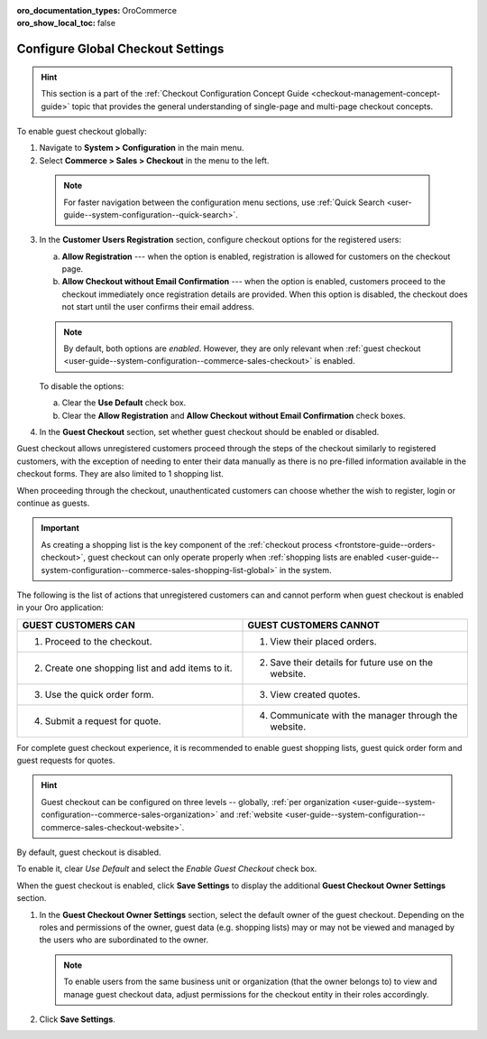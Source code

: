 :oro_documentation_types: OroCommerce
:oro_show_local_toc: false

.. _admin-guide--system-configuration--commerce-sales--checkout--single-page-checkout:
.. _user-guide--system-configuration--commerce-sales-checkout-global:
.. _user-guide--system-configuration--commerce-sales-checkout:

Configure Global Checkout Settings
==================================

.. hint:: This section is a part of the :ref:`Checkout Configuration Concept Guide <checkout-management-concept-guide>` topic that provides the general understanding of single-page and multi-page checkout concepts.

.. begin

To enable guest checkout globally:

1. Navigate to **System > Configuration** in the main menu.
2. Select **Commerce > Sales > Checkout** in the menu to the left.

  .. note::
     For faster navigation between the configuration menu sections, use :ref:`Quick Search <user-guide--system-configuration--quick-search>`.


.. image:: /user/img/system/config_commerce/sales/single_page_checkout_general.png
   :alt: Global checkout configuration settings

3. In the **Customer Users Registration** section, configure checkout options for the registered users:

   a) **Allow Registration** ---  when the option is enabled, registration is allowed for customers on the checkout page.
   b) **Allow Checkout without Email Confirmation** --- when the option is enabled, customers proceed to the checkout immediately once registration details are provided. When this option is disabled, the checkout does not start until the user confirms their email address.

   .. note:: By default, both options are *enabled*. However, they are only relevant when :ref:`guest checkout <user-guide--system-configuration--commerce-sales-checkout>` is enabled.

   To disable the options:

   a) Clear the **Use Default** check box.
   b) Clear the **Allow Registration** and **Allow Checkout without Email Confirmation** check boxes.

#. In the **Guest Checkout** section, set whether guest checkout should be enabled or disabled.

Guest checkout allows unregistered customers proceed through the steps of the checkout similarly to registered customers, with the exception of needing to enter their data manually as there is no pre-filled information available in the checkout forms. They are also limited to 1 shopping list.

When proceeding through the checkout, unauthenticated customers can choose whether the wish to register, login or continue as guests.

.. important:: As creating a shopping list is the key component of the :ref:`checkout process <frontstore-guide--orders-checkout>`, guest checkout can only operate properly when :ref:`shopping lists are enabled <user-guide--system-configuration--commerce-sales-shopping-list-global>` in the system.

The following is the list of actions that unregistered customers can and cannot perform when guest checkout is enabled in your Oro application:

.. csv-table::
   :header: "GUEST CUSTOMERS CAN", "GUEST CUSTOMERS CANNOT"
   :widths: 20, 20

   "1. Proceed to the checkout.","1. View their placed orders."
   "2. Create one shopping list and add items to it.","2. Save their details for future use on the website."
   "3. Use the quick order form.","3. View created quotes."
   "4. Submit a request for quote.","4. Communicate with the manager through the website."

For complete guest checkout experience, it is recommended to enable guest shopping lists, guest quick order form and guest requests for quotes.

.. hint:: Guest checkout can be configured on three levels -- globally, :ref:`per organization <user-guide--system-configuration--commerce-sales-organization>` and :ref:`website <user-guide--system-configuration--commerce-sales-checkout-website>`.


By default, guest checkout is disabled.

To enable it, clear *Use Default* and select the *Enable Guest Checkout* check box.

When the guest checkout is enabled, click **Save Settings** to display the additional **Guest Checkout Owner Settings** section.

#. In the **Guest Checkout Owner Settings** section, select the default owner of the guest checkout. Depending on the roles and permissions of the owner, guest data (e.g. shopping lists) may or may not be viewed and managed by the users who are subordinated to the owner.

   .. note::  To enable users from the same business unit or organization (that the owner belongs to) to view and manage guest checkout data, adjust permissions for the checkout entity in their roles accordingly.

#. Click **Save Settings**.

.. finish


